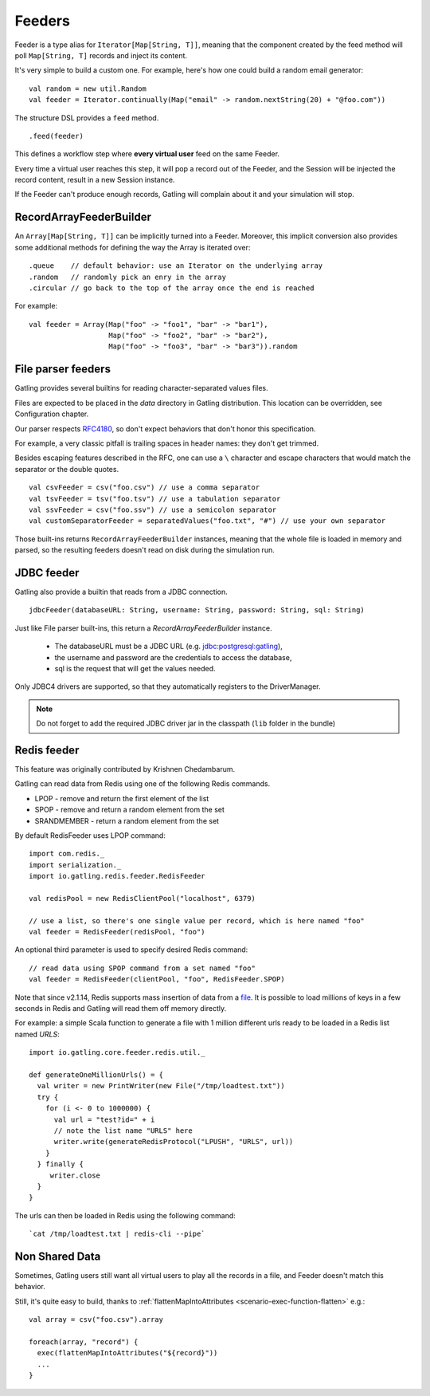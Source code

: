 .. _feeder:

#######
Feeders
#######

Feeder is a type alias for ``Iterator[Map[String, T]]``, meaning that the component created by the feed method will poll ``Map[String, T]`` records and inject its content.

It's very simple to build a custom one. For example, here's how one could build a random email generator::

  val random = new util.Random
  val feeder = Iterator.continually(Map("email" -> random.nextString(20) + "@foo.com"))


The structure DSL provides a ``feed`` method.
::

  .feed(feeder)


This defines a workflow step where **every virtual user** feed on the same Feeder.

Every time a virtual user reaches this step, it will pop a record out of the Feeder, and the Session will be injected the record content, result in a new Session instance.


If the Feeder can't produce enough records, Gatling will complain about it and your simulation will stop.

.. _feeder-builder:

RecordArrayFeederBuilder
========================

An ``Array[Map[String, T]]`` can be implicitly turned into a Feeder.
Moreover, this implicit conversion also provides some additional methods for defining the way the Array is iterated over::

  .queue    // default behavior: use an Iterator on the underlying array
  .random   // randomly pick an enry in the array
  .circular // go back to the top of the array once the end is reached

For example::

  val feeder = Array(Map("foo" -> "foo1", "bar" -> "bar1"),
                     Map("foo" -> "foo2", "bar" -> "bar2"),
                     Map("foo" -> "foo3", "bar" -> "bar3")).random


.. _feeder-fileparser:

File parser feeders
===================

Gatling provides several builtins for reading character-separated values files.

Files are expected to be placed in the `data` directory in Gatling distribution. This location can be overridden, see Configuration chapter.

Our parser respects `RFC4180 <https://www.ietf.org/rfc/rfc4180.txt>`_, so don't expect behaviors that don't honor this specification.

For example, a very classic pitfall is trailing spaces in header names: they don't get trimmed.

Besides escaping features described in the RFC, one can use a ``\`` character and escape characters that would match the separator or the double quotes.
::

  val csvFeeder = csv("foo.csv") // use a comma separator
  val tsvFeeder = tsv("foo.tsv") // use a tabulation separator
  val ssvFeeder = csv("foo.ssv") // use a semicolon separator
  val customSeparatorFeeder = separatedValues("foo.txt", "#") // use your own separator

Those built-ins returns ``RecordArrayFeederBuilder`` instances, meaning that the whole file is loaded in memory and parsed, so the resulting feeders doesn't read on disk during the simulation run.

.. _feeder-jdbc:

JDBC feeder
===========

Gatling also provide a builtin that reads from a JDBC connection.
::

  jdbcFeeder(databaseURL: String, username: String, password: String, sql: String)

Just like File parser built-ins, this return a `RecordArrayFeederBuilder` instance.

    * The databaseURL must be a JDBC URL (e.g. jdbc:postgresql:gatling),
    * the username and password are the credentials to access the database,
    * sql is the request that will get the values needed.

Only JDBC4 drivers are supported, so that they automatically registers to the DriverManager.

.. note::
    Do not forget to add the required JDBC driver jar in the classpath (``lib`` folder in the bundle)

.. _feeder-redis:

Redis feeder
============

This feature was originally contributed by Krishnen Chedambarum.

Gatling can read data from Redis using one of the following Redis commands.

* LPOP - remove and return the first element of the list
* SPOP - remove and return a random element from the set
* SRANDMEMBER - return a random element from the set

By default RedisFeeder uses LPOP command::

  import com.redis._
  import serialization._
  import io.gatling.redis.feeder.RedisFeeder
  
  val redisPool = new RedisClientPool("localhost", 6379)
  
  // use a list, so there's one single value per record, which is here named "foo"
  val feeder = RedisFeeder(redisPool, "foo")

An optional third parameter is used to specify desired Redis command::

  // read data using SPOP command from a set named "foo"
  val feeder = RedisFeeder(clientPool, "foo", RedisFeeder.SPOP)


Note that since v2.1.14, Redis supports mass insertion of data from a `file <http://redis.io/topics/mass-insert>`_.
It is possible to load millions of keys in a few seconds in Redis and Gatling will read them off memory directly.

For example: a simple Scala function to generate a file with 1 million different urls ready to be loaded in a Redis list named *URLS*::

  import io.gatling.core.feeder.redis.util._

  def generateOneMillionUrls() = {
    val writer = new PrintWriter(new File("/tmp/loadtest.txt"))
    try {
      for (i <- 0 to 1000000) {
        val url = "test?id=" + i
        // note the list name "URLS" here
        writer.write(generateRedisProtocol("LPUSH", "URLS", url))
      }
    } finally {
       writer.close
    }
  }

The urls can then be loaded in Redis using the following command::

  `cat /tmp/loadtest.txt | redis-cli --pipe`

.. _feeder-non-shared:

Non Shared Data
===============

Sometimes, Gatling users still want all virtual users to play all the records in a file, and Feeder doesn't match this behavior.

Still, it's quite easy to build, thanks to :ref:`flattenMapIntoAttributes <scenario-exec-function-flatten>`  e.g.::

  val array = csv("foo.csv").array

  foreach(array, "record") {
    exec(flattenMapIntoAttributes("${record}"))
    ...
  }

